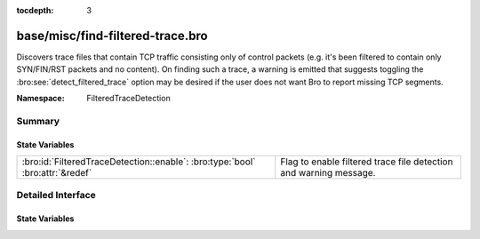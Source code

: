 :tocdepth: 3

base/misc/find-filtered-trace.bro
=================================
.. bro:namespace:: FilteredTraceDetection

Discovers trace files that contain TCP traffic consisting only of
control packets (e.g. it's been filtered to contain only SYN/FIN/RST
packets and no content).  On finding such a trace, a warning is
emitted that suggests toggling the :bro:see:`detect_filtered_trace`
option may be desired if the user does not want Bro to report
missing TCP segments.

:Namespace: FilteredTraceDetection

Summary
~~~~~~~
State Variables
###############
============================================================================= =================================================================
:bro:id:`FilteredTraceDetection::enable`: :bro:type:`bool` :bro:attr:`&redef` Flag to enable filtered trace file detection and warning message.
============================================================================= =================================================================


Detailed Interface
~~~~~~~~~~~~~~~~~~
State Variables
###############
.. bro:id:: FilteredTraceDetection::enable

   :Type: :bro:type:`bool`
   :Attributes: :bro:attr:`&redef`
   :Default: ``T``

   Flag to enable filtered trace file detection and warning message.


